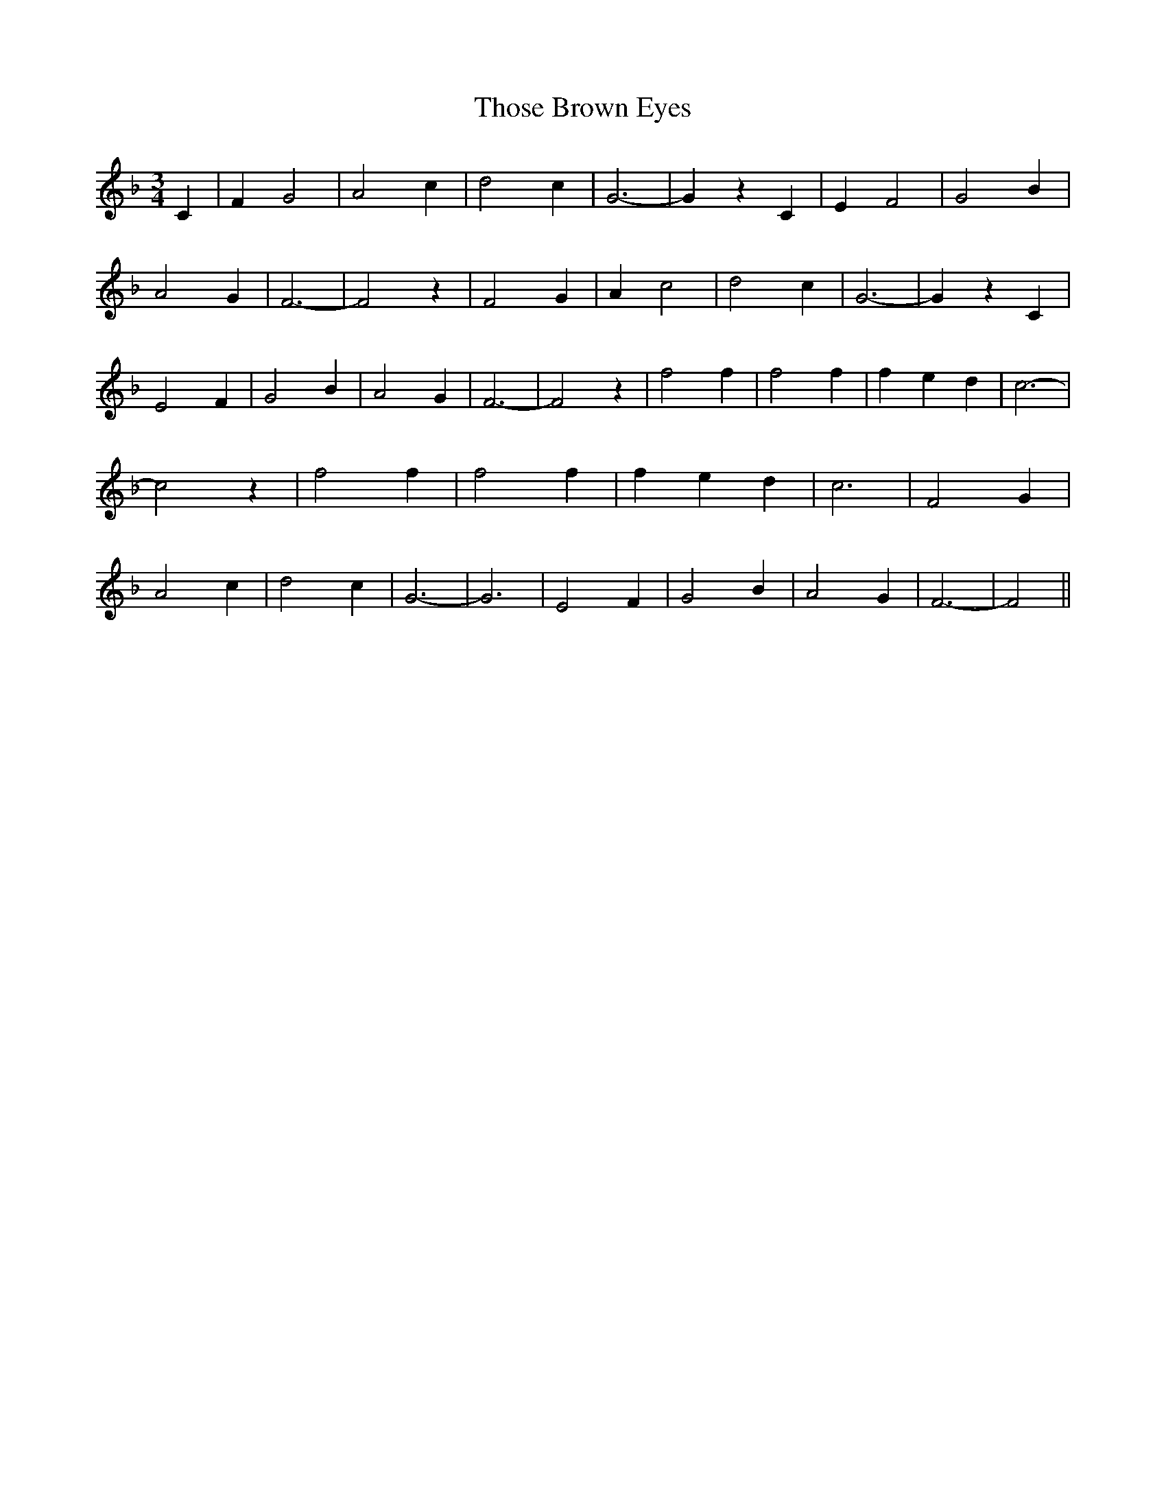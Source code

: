 % Generated more or less automatically by swtoabc by Erich Rickheit KSC
X:1
T:Those Brown Eyes
M:3/4
L:1/4
K:F
 C| F G2| A2 c| d2 c| G3-| G z C| E F2| G2 B| A2 G| F3-| F2 z| F2 G|\
 A c2| d2 c| G3-| G z C| E2 F| G2 B| A2 G| F3-| F2 z| f2 f| f2 f| f- e d|\
 c3-| c2 z| f2 f| f2 f| f- e d| c3| F2 G| A2 c| d2 c| G3-| G3| E2 F|\
 G2 B| A2 G| F3-| F2||

